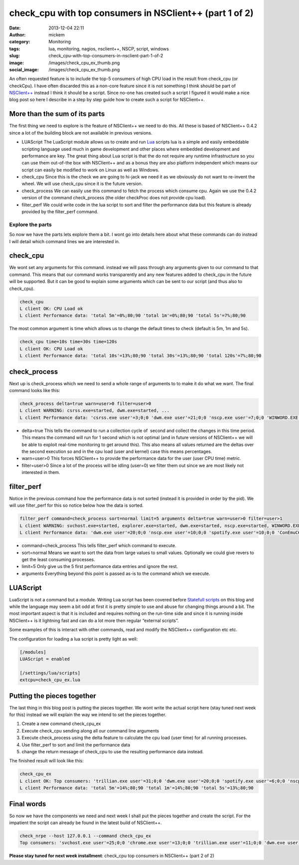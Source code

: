 check_cpu with top consumers in NSClient++ (part 1 of 2)
########################################################
:date: 2013-12-04 22:11
:author: mickem
:category: Monitoring
:tags: lua, monitoring, nagios, nsclient++, NSCP, script, windows
:slug: check_cpu-with-top-consumers-in-nsclient-part-1-of-2
:image: /images/check_cpu_ex_thumb.png
:social_image: /images/check_cpu_ex_thumb.png

An often requested feature is to include the top-5 consumers of high CPU
load in the result from check_cpu (or checkCpu). I have often discarded
this as a non-core feature since it is not something I think should be
part of `NSClient++ <http://nsclient.org/>`__ instead I think it should
be a script. Since no-one has created such a script I figured it would
make a nice blog post so here I describe in a step by step guide how to
create such a script for NSClient++.

.. PELICAN_END_SUMMARY

More than the sum of its parts
==============================

The first thing we need to explore is the feature of NSClient++ we need
to do this. All these is based of NSClient++ 0.4.2 since a lot of the
building block are not available in previous versions.

-  LUAScript
   The LuaScript module allows us to create and run
   `Lua <http://www.lua.org/>`__ scripts lua is a simple and easily
   embeddable scripting language used much in game development and other
   places where embedded development and performance are key. The great
   thing about Lua script is that the do not require any runtime
   infrastructure so you can use them out-of-the box with NSClient++ and
   as a bonus they are also platform independent which means our script
   can easily be modified to work on Linux as well as Windows.
-  check_cpu
   Since this is the check we are going to hi-jack we need it as we
   obviously do not want to re-invent the wheel. We will use check_cpu
   since it is the future version.
-  check_process
   We can easily use this command to fetch the process which consume
   cpu. Again we use the 0.4.2 version of the command check_process
   (the older checkProc does not provide cpu load).
-  filter_perf
   We could write code in the lua script to sort and filter the
   performance data but this feature is already provided by the
   filter_perf command.

Explore the parts
-----------------

So now we have the parts lets explore them a bit. I wont go into details
here about what these commands can do instead I will detail which
command lines we are interested in.

check_cpu
==========

We wont set any arguments for this command. instead we will pass through
any arguments given to our command to that command. This means that our
command works transparently and any new features added to check_cpu in
the future will be supported. But it can be good to explain some
arguments which can be sent to our script (and thus also to check_cpu).

.. code-block:: text

   check_cpu
   L client OK: CPU Load ok
   L client Performance data: 'total 5m'=0%;80;90 'total 1m'=0%;80;90 'total 5s'=7%;80;90

The most common argument is time which allows us to change the default
times to check (default is 5m, 1m and 5s).

.. code-block:: text

   check_cpu time=10s time=30s time=120s
   L client OK: CPU Load ok
   L client Performance data: 'total 10s'=13%;80;90 'total 30s'=13%;80;90 'total 120s'=7%;80;90

check_process
==============

Next up is check_process which we need to send a whole range of
arguments to to make it do what we want. The final command looks like
this:

.. code-block:: text

   check_process delta=true warn=user>0 filter=user>0
   L client WARNING: csrss.exe=started, dwm.exe=started, ...
   L client Performance data: 'csrss.exe user'=3;0;0 'dwm.exe user'=21;0;0 'nscp.exe user'=7;0;0 'WINWORD.EXE user'=3;0;0 'chrome.exe user'=3;0;0...

-  delta=true
   This tells the command to run a collection cycle of  second and
   collect the changes in this time period. This means the command will
   run for 1 second which is not optimal (and in future versions of
   NSClient++ we will be able to exploit real-time monitoring to get
   around this). This also means all values returned are the deltas over
   the second execution so and in the cpu load (user and kernel) case
   this means percentages.
-  warn=user>0
   This forces NSClient++ to provide the performance data for the user
   (user CPU time) metric.
-  filter=user>0
   Since a lot of the process will be idling (user=0) we filter them
   out since we are most likely not interested in them.

filter_perf
============

Notice in the previous command how the performance data is not sorted
(instead it is provided in order by the pid). We will use filter_perf
for this so notice below how the data is sorted.

.. code-block:: text

   filter_perf command=check_process sort=normal limit=5 arguments delta=true warn=user>0 filter=user>1
   L client WARNING: svchost.exe=started, explorer.exe=started, dwm.exe=started, nscp.exe=started, WINWORD.EXE=started, chrome.exe=started, ConEmuC64.exe=started, conhost.exe=started, trillian.exe=started, skypekit.exe=started, spotify.exe=started, WINWORD.EXE=started
   L client Performance data: 'dwm.exe user'=20;0;0 'nscp.exe user'=10;0;0 'spotify.exe user'=10;0;0 'ConEmuC64.exe user'=6;0;0 'conhost.exe user'=6;0;0

-  command=check_process
   This tells filter_perf which command to execute.
-  sort=normal
   Means we want to sort the data from large values to small values.
   Optionally we could give revers to get the least consuming processes.
-  limit=5
   Only give us the 5 first performance data entries and ignore the
   rest.
-  arguments
   Everything beyond this point is passed as-is to the command which we
   execute.

LUAScript
=========

LuaScript is not a command but a module. Writing Lua script has been
covered before `Statefull scripts <http://blog.medin.name/?p=447>`__ on
this blog and while the language may seem a bit odd at first it is
pretty simple to use and abuse for changing things around a bit. The
most important aspect is that it is included and requires nothing on the
run-time side and since it is running inside NSClient++ is it lightning
fast and can do a lot more then regular “external scripts”.

Some examples of this is interact with other commands, read and modify
the NSClient++ configuration etc etc.

The configuration for loading a lua script is pretty light as well:

.. code-block:: ini

   [/modules]
   LUAScript = enabled
   
   [/settings/lua/scripts]
   extcpu=check_cpu_ex.lua

Putting the pieces together
===========================

The last thing in this blog post is putting the pieces together. We wont
write the actual script here (stay tuned next week for this) instead we
will explain the way we intend to set the pieces together.

#. Create a new command check_cpu_ex
#. Execute check_cpu sending along all our command line arguments
#. Execute check_process using the delta feature to calculate the cpu
   load (user time) for all running processes.
#. Use filter_perf to sort and limit the performance data
#. change the return message of check_cpu to use the resulting
   performance data instead.

The finished result will look like this:

.. code-block:: text

   check_cpu_ex
   L client OK: Top consumers: 'trillian.exe user'=31;0;0 'dwm.exe user'=20;0;0 'spotify.exe user'=6;0;0 'nscp.exe user'=3;0;0 'SetPoint.exe user'=3;0;0
   L client Performance data: 'total 5m'=14%;80;90 'total 1m'=14%;80;90 'total 5s'=13%;80;90

Final words
===========

So now we have the components we need and next week I shall put the
pieces together and create the script. For the impatient the script can
already be found in the latest build of NSClient++.

.. code-block:: text

   check_nrpe --host 127.0.0.1 --command check_cpu_ex
   Top consumers: 'svchost.exe user'=25;0;0 'chrome.exe user'=13;0;0 'trillian.exe user'=11;0;0 'dwm.exe user'=8;0;0 'nscp.exe user'=5;0;0|'total 5m'=14%;80;90 'total 1m'=16%;80;90 'total 5s'=27%;80;90

**Please stay tuned for next week installment**: check_cpu top
consumers in NSClient++ (part 2 of 2)
